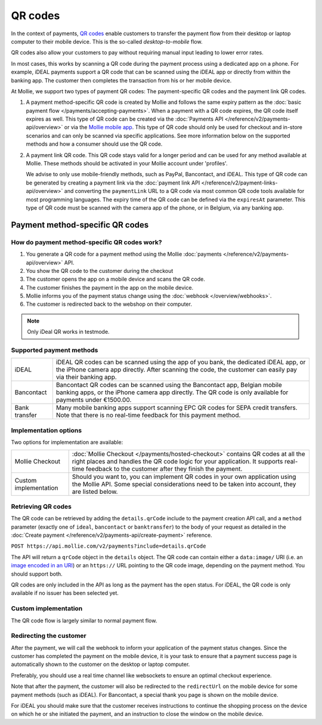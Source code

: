 QR codes
========
In the context of payments, `QR codes <https://en.wikipedia.org/wiki/QR_code>`_ enable customers to transfer the payment
flow from their desktop or laptop computer to their mobile device. This is the so-called *desktop-to-mobile* flow.

QR codes also allow your customers to pay without requiring manual input leading to lower error rates.

In most cases, this works by scanning a QR code during the payment process using a dedicated app on a phone. For
example, iDEAL payments support a QR code that can be scanned using the iDEAL app or directly from within the banking
app. The customer then completes the transaction from his or her mobile device.

At Mollie, we support two types of payment QR codes: The payment-specific QR codes and the payment link QR codes.

#. A payment method-specific QR code is created by Mollie and follows the same expiry pattern as the
   :doc:`basic payment flow </payments/accepting-payments>`. When a payment with a QR code expires, the QR code itself
   expires as well. This type of QR code can be created via the
   :doc:`Payments API </reference/v2/payments-api/overview>` or via the
   `Mollie mobile app <https://www.mollie.com/products/mobile>`_. This type of QR code should only be used for checkout
   and in-store scenarios and can only be scanned via specific applications. See more information below on the supported
   methods and how a consumer should use the QR code.

#. A payment link QR code. This QR code stays valid for a longer period and can be used for any method available at
   Mollie. These methods should be activated in your Mollie account under 'profiles'.

   We advise to only use mobile-friendly methods, such as PayPal, Bancontact, and iDEAL. This type of QR code can be
   generated by creating a payment link via the :doc:`payment link API </reference/v2/payment-links-api/overview>` and
   converting the ``paymentLink`` URL to a QR code via most common QR code tools available for most programming
   languages. The expiry time of the QR code can be defined via the ``expiresAt`` parameter. This type of QR code must
   be scanned with the camera app of the phone, or in Belgium, via any banking app.

Payment method-specific QR codes
--------------------------------

How do payment method-specific QR codes work?
^^^^^^^^^^^^^^^^^^^^^^^^^^^^^^^^^^^^^^^^^^^^^
#. You generate a QR code for a payment method using the Mollie :doc:`payments </reference/v2/payments-api/overview>`
   API.
#. You show the QR code to the customer during the checkout
#. The customer opens the app on a mobile device and scans the QR code.
#. The customer finishes the payment in the app on the mobile device.
#. Mollie informs you of the payment status change using the :doc:`webhook </overview/webhooks>`.
#. The customer is redirected back to the webshop on their computer.

.. note:: Only iDeal QR works in testmode.

Supported payment methods
^^^^^^^^^^^^^^^^^^^^^^^^^
+-------------+--------------------------------------------------------------------------------------------------------+
|iDEAL        |iDEAL QR codes can be scanned using the app of you bank, the dedicated iDEAL app, or the iPhone         |
|             |camera app directly. After scanning the code, the customer can easily pay via their banking app.        |
+-------------+--------------------------------------------------------------------------------------------------------+
|Bancontact   |Bancontact QR codes can be scanned using the Bancontact app, Belgian mobile banking apps, or the iPhone |
|             |camera app directly. The QR code is only available for payments under €1500.00.                         |
+-------------+--------------------------------------------------------------------------------------------------------+
|Bank transfer|Many mobile banking apps support scanning EPC QR codes for SEPA credit transfers. Note that there is no |
|             |real-time feedback for this payment method.                                                             |
+-------------+--------------------------------------------------------------------------------------------------------+

Implementation options
^^^^^^^^^^^^^^^^^^^^^^
Two options for implementation are available:

+---------------------+------------------------------------------------------------------------------------------------+
|Mollie Checkout      |:doc:`Mollie Checkout </payments/hosted-checkout>` contains QR codes at all the right places    |
|                     |and handles the QR code logic for your application. It supports real-time feedback to the       |
|                     |customer after they finish the payment.                                                         |
+---------------------+------------------------------------------------------------------------------------------------+
|Custom implementation|Should you want to, you can implement QR codes in your own application using the Mollie API.    |
|                     |Some special considerations need to be taken into account, they are listed below.               |
+---------------------+------------------------------------------------------------------------------------------------+

Retrieving QR codes
^^^^^^^^^^^^^^^^^^^
The QR code can be retrieved by adding the ``details.qrCode`` include to the payment creation API call, and a
``method`` parameter (exactly one of ``ideal``, ``bancontact`` or ``banktransfer``) to the body of your request
as detailed in the :doc:`Create payment </reference/v2/payments-api/create-payment>` reference.

``POST https://api.mollie.com/v2/payments?include=details.qrCode``

The API will return a ``qrCode`` object in the ``details`` object. The QR code can contain either a ``data:image/`` URI
(i.e. an `image encoded in an URI <https://en.wikipedia.org/wiki/Data_URI_scheme>`_) or an ``https://`` URL pointing to
the QR code image, depending on the payment method. You should support both.

QR codes are only included in the API as long as the payment has the ``open`` status. For iDEAL, the QR code is only
available if no issuer has been selected yet.

Custom implementation
^^^^^^^^^^^^^^^^^^^^^
The QR code flow is largely similar to normal payment flow.

.. image:: images/qr-flow@2x.png
   :class: boxed-in-dark-mode

Redirecting the customer
^^^^^^^^^^^^^^^^^^^^^^^^
After the payment, we will call the webhook to inform your application of the payment status changes. Since the customer
has completed the payment on the mobile device, it is your task to ensure that a payment success page is automatically
shown to the customer on the desktop or laptop computer.

Preferably, you should use a real time channel like websockets to ensure an optimal checkout experience.

Note that after the payment, the customer will also be redirected to the ``redirectUrl`` on the mobile device for some
payment methods (such as iDEAL). For Bancontact, a special thank you page is shown on the mobile device.

For iDEAL you should make sure that the customer receives instructions to continue the shopping process on the device on
which he or she initiated the payment, and an instruction to close the window on the mobile device.
